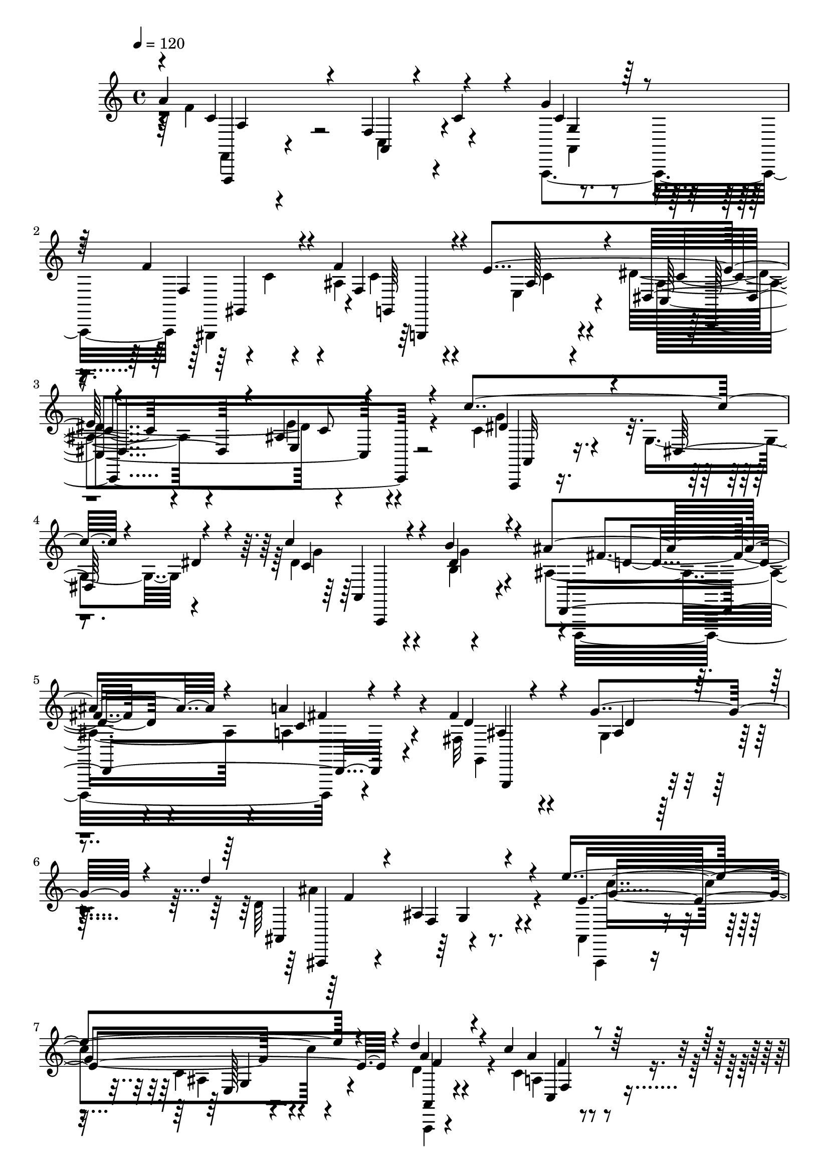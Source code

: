 % Lily was here -- automatically converted by C:\Program Files (x86)\LilyPond\usr\bin\midi2ly.py from C:\1\121.MID
\version "2.14.0"

\layout {
  \context {
    \Voice
    \remove "Note_heads_engraver"
    \consists "Completion_heads_engraver"
    \remove "Rest_engraver"
    \consists "Completion_rest_engraver"
  }
}

trackAchannelA = {


  \key c \major
    
  \time 4/4 
  

  \key c \major
  
  \tempo 4 = 120 
  
}

trackAchannelB = \relative c {
  \voiceOne
  a''4*1100/480 r4*306/480 g4*448/480 r4*132/480 f4*470/480 r4*140/480 f4*438/480 
  r4*172/480 e4*666/480 r4*578/480 ais,4*318/480 r4*288/480 c'4*778/480 
  r4*118/480 dis,4*182/480 r4*126/480 c'4*339/480 r4*251/480 b4*320/480 
  r4*243/480 ais4*419/480 r4*200/480 a4*296/480 r4*308/480 fis4*536/480 
  r4*134/480 g4*324/480 r4*260/480 d'4*970/480 r4*226/480 e4*934/480 
  r4*336/480 d4*498/480 r4*170/480 c4*232/480 r64*11 e,4*422/480 
  r4*126/480 f4*346/480 r4*114/480 g,,,64*11 r4*388/480 f''4*560/480 
  r4*28/480 e'4*624/480 b4*338/480 r4*266/480 a'64*47 r4*738/480 gis4*522/480 
  r4*58/480 f,4*1258/480 r4*48/480 c'''4*56/480 r4*110/480 c4*42/480 
  r4*70/480 a,,4*602/480 r4*14/480 c4*333/480 r4*13/480 d''4*68/480 
  r4*26/480 c4*138/480 r4*34/480 c,,4*2154/480 r4*46/480 d''4*66/480 
  r4*18/480 c4*122/480 r4*86/480 dis,,32*15 r4*78/480 c''4*40/480 
  r4*70/480 c4*98/480 r4*40/480 c4*44/480 r4*78/480 c4*84/480 r4*58/480 d32. 
  r4*16/480 c4*58/480 r4*8/480 d32 r4*34/480 c4*54/480 r4*27/480 d4*51/480 
  r4*16/480 c4*50/480 r4*88/480 c4*50/480 r4*36/480 d4*54/480 r4*16/480 b,4*388/480 
  r64 c,4*1152/480 r4*64/480 d''4*78/480 r4*34/480 ais,,4*1256/480 
  r4*46/480 dis''4*80/480 r4*320/480 ais,,,4*416/480 r4*38/480 g''4*98/480 
  r4*16/480 ais4*80/480 r4*70/480 ais,16 r4*40/480 ais'4*158/480 
  r4*100/480 d,4*44/480 r4*96/480 e'4*892/480 r4*136/480 e,4*52/480 
  r4*64/480 d'4*404/480 r4*16/480 a4*194/480 r4*20/480 c4*392/480 
  r4*28/480 a4*62/480 r4*168/480 e4*418/480 r4*118/480 f4*384/480 
  r4*2/480 c4*68/480 r4*122/480 ais'4*1138/480 r4*322/480 a4*226/480 
  r4*14/480 ais,4*78/480 r4*104/480 c4*116/480 r4*108/480 e4*74/480 
  r4*112/480 c'4*58/480 r4*478/480 a4*182/480 r4*372/480 f4*306/480 
  r4*3/480 g4*61/480 r4*104/480 f4*98/480 r4*68/480 ais4*164/480 
  r4*10/480 f,4*2758/480 r4*624/480 d,4*648/480 r4*72/480 f'4*68/480 
  r4*276/480 e'4*282/480 r4*8/480 f,4*152/480 r4*34/480 g,4*274/480 
  r4*64/480 ais'4*74/480 r16. a'4*246/480 r4*24/480 d,4*96/480 
  r4*42/480 a,32*9 r4*130/480 e''4*54/480 r4*248/480 g4*154/480 
  r4*190/480 f4*334/480 r4*314/480 d4*292/480 r4*74/480 ais,4*202/480 
  r4*48/480 d''64*19 r4*4/480 e,4*72/480 r4*158/480 f'4*144/480 
  r4*112/480 e4*380/480 r4*118/480 d4*626/480 r4*216/480 a4*138/480 
  r4*230/480 a4*108/480 r16. e'4*198/480 r4*202/480 cis4*1038/480 
  r4*92/480 fis,,4*704/480 r4*186/480 a'4*346/480 r4*164/480 dis,4*196/480 
  r4*52/480 ais'4*474/480 r4*6/480 f,4*546/480 r4*72/480 d''4*308/480 
  r4*124/480 ais,4*1048/480 r4*2/480 gis4*1816/480 r4*440/480 gis'4*534/480 
  r4*114/480 a4*472/480 r4*296/480 c4*594/480 r4*656/480 cis,4*1570/480 
  r4*884/480 d'4*696/480 d,,32. r4*290/480 e''4*226/480 r4*204/480 f4*218/480 
  r4*166/480 g16*5 r4*260/480 a4*138/480 r4*230/480 ais4*218/480 
  r4*256/480 a4*958/480 r4*3/480 a,,4*89/480 r4*278/480 g''4*260/480 
  r4*216/480 f4*214/480 r4*224/480 e4*134/480 r4*290/480 d4*354/480 
  r4*82/480 a,4*98/480 r4*596/480 d''4*736/480 r4*162/480 e4*230/480 
  r4*116/480 f4*170/480 r4*166/480 e4*462/480 r4*218/480 d4*482/480 
  r4*316/480 cis,4*896/480 r4*46/480 g,4*100/480 r4*306/480 e'''4*68/480 
  a,,,4*92/480 r4*80/480 d''4*252/480 r4*6/480 cis,,4*116/480 r4*276/480 cis4*128/480 
  r4*236/480 cis4*108/480 r4*264/480 cis4*128/480 r4*394/480 c'4*656/480 
  r4*230/480 ais8 r4*130/480 a4*114/480 r64*9 c4*386/480 r4*36/480 dis,,4*116/480 
  r4*188/480 ais''4*316/480 d,,4*46/480 r4*258/480 dis''4*500/480 
  r4*108/480 d4*160/480 r4*134/480 dis,4*72/480 r4*184/480 ais,4*159/480 
  r4*219/480 cis'4*182/480 r4*156/480 ais4*176/480 r4*152/480 d4*46/480 
  r4*264/480 d''4*416/480 b,,4*66/480 r4*254/480 e''4*292/480 r4*82/480 f4*272/480 
  r4*172/480 f4*292/480 r4*422/480 gis,4*572/480 r4*178/480 a,,,4*168/480 
  r4*374/480 a'4*1196/480 r4*532/480 cis'4*222/480 r4*1168/480 a,,4*238/480 
  r4*1106/480 a''4*456/480 r4*32/480 a'4*857/480 r4*43/480 c,4*134/480 
  r4*24/480 a4*336/480 r4*84/480 c,4*116/480 r4*6/480 gis'4*488/480 
  r4*10/480 f4*86/480 r4*18/480 ais64*13 r4*128/480 c,4*108/480 
  r4*44/480 c'4*262/480 r4*74/480 ais,4*124/480 r4*24/480 g'4*252/480 
  r4*8/480 c,,4*121/480 r4*79/480 ais'4*76/480 r4*54/480 c'4*124/480 
  r4*28/480 ais,4*82/480 r4*18/480 g4*50/480 r4*36/480 c,4*54/480 
  r4*54/480 dis''4*606/480 r4*64/480 g,4*164/480 r4*66/480 dis'4*98/480 
  r4*34/480 a,4*66/480 r4*36/480 dis'4*592/480 r4*88/480 dis,4*138/480 
  r4*96/480 a4*50/480 r4*10/480 ais'4*488/480 r4*58/480 c,4*106/480 
  r4*12/480 c'4*234/480 r4*3/480 fis,,4*99/480 r4*22/480 d4*52/480 
  fis'4*418/480 r4*10/480 g4*66/480 r4*12/480 d4*68/480 r4*16/480 g'4*130/480 
  r4*34/480 d,4*62/480 r4*3/480 ais128*9 r4*34/480 f''4*700/480 
  r4*78/480 f,4*140/480 r4*72/480 ais,4*76/480 r4*14/480 g''4*866/480 
  r4*96/480 c,,4*142/480 r4*12/480 f'4*398/480 r4*54/480 c,4*162/480 
  r4*6/480 c'4*102/480 r4*34/480 a'4*100/480 r4*3/480 f,4*77/480 
  r4*32/480 c4*112/480 r4*58/480 e4*372/480 r64 a,4*76/480 r4*20/480 c4*67/480 
  r4*19/480 a'4*280/480 r4*54/480 a,4*76/480 c4*80/480 r4*54/480 f'4*768/480 
  r4*38/480 d,4*80/480 r64 d'4*312/480 r4*118/480 e,4*162/480 r4*80/480 g,4*70/480 
  r4*36/480 f''4*218/480 r4*54/480 b,,4*124/480 r4*54/480 c'4*449/480 
  r4*41/480 c,4*58/480 r4*68/480 e4*88/480 r4*65/480 a4*297/480 
  r4*112/480 ais,4*460/480 r4*148/480 c4*266/480 r4*40/480 e'4*344/480 
  r4*16/480 e,4*191/480 r4*7/480 c4*106/480 ais4*74/480 r4*96/480 c'4*514/480 
  r4*44/480 a,4*128/480 r4*26/480 c4*110/480 r4*52/480 f4*78/480 
  r4*54/480 a4*132/480 r4*62/480 f4*76/480 r4*34/480 c'4*148/480 
  r4*48/480 a,4*98/480 r4*44/480 c'4*404/480 r4*40/480 c,4*86/480 
  r4*10/480 f4*76/480 r4*56/480 c'4*272/480 r4*20/480 c,4*125/480 
  r4*41/480 ais'4*431/480 r4*115/480 c,4*92/480 r4*42/480 c'4*188/480 
  r4*98/480 ais,4*112/480 r4*10/480 g'4*412/480 r4*10/480 g,4*78/480 
  g'4*164/480 c,4*140/480 r4*84/480 g4*48/480 r4*50/480 c,4*62/480 
  r4*12/480 dis''4*562/480 r4*106/480 g,4*316/480 r4*118/480 a,4*168/480 
  r4*50/480 g''4*610/480 r4*100/480 dis,4*94/480 r4*4/480 c4*96/480 
  ais'4*528/480 r4*34/480 c,4*138/480 r4*18/480 a''4*132/480 r32. fis,,4*126/480 
  r4*6/480 fis'4*466/480 r4*40/480 ais4*122/480 r4*31/480 g'4*81/480 
  r4*74/480 d,4*72/480 r4*56/480 d'4*890/480 r4*108/480 d,4*62/480 
  r4*12/480 e'4*618/480 r4*2/480 e,4*68/480 r4*52/480 ais4*74/480 
  r4*58/480 e4*142/480 r4*10/480 d'4*624/480 r4*72/480 f,4*122/480 
  r4*32/480 a4*76/480 r4*86/480 f4*80/480 r4*40/480 c4*86/480 r4*10/480 a4*64/480 
  r4*40/480 a'4*402/480 r4*106/480 c,4*74/480 r4*52/480 a'4*264/480 
  r4*32/480 a,4*80/480 r4*22/480 ais'4*626/480 r4*74/480 ais,4*164/480 
  r4*158/480 g'4*104/480 r4*84/480 d4*118/480 r4*44/480 ais4*66/480 
  r4*138/480 g4*100/480 r4*76/480 e''4*916/480 r4*194/480 e,4*110/480 
  r4*84/480 e'4*128/480 r4*160/480 ais,,32 r4*266/480 f''4*238/480 
  r4*20/480 g,32 r4*106/480 f4*66/480 r4*70/480 ais4*164/480 a,4*132/480 
  r4*16/480 d'4*38/480 r4*82/480 c4*104/480 r4*76/480 g'4*86/480 
  r4*44/480 a,,4*2194/480 r4*862/480 g'4*998/480 r4*436/480 a4*1204/480 
  r4*388/480 g4*393/480 r4*339/480 e4*688/480 r4*596/480 e4*342/480 
  r4*322/480 g4*1400/480 r4*562/480 c,,,,4*56/480 r4*652/480 e''''4*1130/480 
  r4*466/480 e32*7 r4*238/480 e4*388/480 r4*264/480 f,4*991/480 
  r4*175/480 c'64*21 r4*556/480 a4*388/480 r4*212/480 a4*444/480 
  r4*222/480 g4*308/480 r4*332/480 e4*382/480 r4*262/480 d4*592/480 
  r4*48/480 d,,,4*86/480 r4*64/480 d'4*80/480 r4*52/480 d,4*68/480 
  r4*48/480 d'4*74/480 r4*12/480 d,4*68/480 r4*20/480 d'4*88/480 
  r4*6/480 d,4*58/480 r4*14/480 d'4*100/480 r4*10/480 d,4*50/480 
  r4*16/480 d'4*96/480 r4*14/480 d,4*52/480 r4*12/480 d'32. r4*86/480 d4*97/480 
  r4*89/480 d4*104/480 r4*88/480 d4*92/480 r4*14/480 d,4*220/480 
  r4*64/480 e''4*2266/480 r4*16/480 c,,4*140/480 r4*702/480 g'''''4*1018/480 
  r4*356/480 a4*898/480 r4*352/480 g4*386/480 r4*288/480 e4*324/480 
  r4*252/480 d,4*368/480 r4*186/480 e'4*372/480 r4*290/480 g4*1144/480 
  r4*134/480 a4*852/480 r4*440/480 e'4*1180/480 r4*280/480 e4*369/480 
  r4*239/480 e4*284/480 r4*366/480 d4*844/480 r4*266/480 c4*448/480 
  r4*124/480 d4*242/480 r8. a4*443/480 r4*203/480 a4*370/480 r4*274/480 g4*306/480 
  r4*418/480 e4*386/480 r64*13 d4*2712/480 r4*1296/480 c,,4*2746/480 
  r4*452/480 a''32*9 r4*198/480 a,4*88/480 r4*104/480 c4*124/480 
  r4*8/480 f4*98/480 r4*72/480 a4*94/480 r4*106/480 f32. r4*80/480 c'4*140/480 
  r4*38/480 a,4*66/480 r4*48/480 c'4*194/480 r4*118/480 c,4*94/480 
  r4*3/480 f4*85/480 r4*20/480 c'4*224/480 r32 c,4*110/480 r4*14/480 f4*78/480 
  r4*50/480 c'4*324/480 r4*38/480 ais,4*168/480 r4*38/480 g'4*224/480 
  r4*8/480 e'4*548/480 r4*160/480 c,,4*146/480 r4*50/480 g''4*114/480 
  r4*4/480 c4*146/480 r32 ais,4*74/480 r4*36/480 g4*66/480 r64 c,4*56/480 
  r4*6/480 dis''4*610/480 r4*124/480 g,4*208/480 r4*86/480 dis'4*119/480 
  r4*38/480 a,4*126/480 r4*95/480 g''4*666/480 r4*14/480 b,4*88/480 
  r4*22/480 dis,4*72/480 r4*34/480 c4*104/480 r4*50/480 ais'4*576/480 
  r4*56/480 c,4*110/480 r4*36/480 fis'4*230/480 r4*46/480 fis,,4*72/480 
  r4*42/480 d4*58/480 r4*14/480 ais''4*358/480 r4*40/480 ais,4*134/480 
  r4*10/480 d4*78/480 r4*28/480 g'4*106/480 r4*52/480 d,4*58/480 
  r4*76/480 d'4*904/480 r4*24/480 f,4*118/480 r4*14/480 d4*70/480 
  r4*46/480 e'32*17 r4*82/480 c,4*154/480 r4*98/480 a''4*431/480 
  r4*127/480 f,4*148/480 r4*10/480 a'4*128/480 r4*42/480 f,4*64/480 
  r4*28/480 c4*116/480 r4*3/480 a4*67/480 r4*10/480 e'4*424/480 
  a,4*76/480 r4*32/480 c4*70/480 r4*42/480 a'4*280/480 r4*62/480 a,4*70/480 
  r4*20/480 c4*68/480 r4*46/480 f'4*822/480 r4*8/480 d,4*74/480 
  r4*40/480 b4*188/480 r4*26/480 g'4*386/480 r4*34/480 b,4*74/480 
  r4*28/480 g32 r4*56/480 b'4*186/480 r4*102/480 b,4*74/480 r4*40/480 g4*62/480 
  r4*104/480 e''4*1022/480 r4*96/480 c,4*336/480 r4*18/480 ais'4*242/480 
  r4*172/480 c,4*190/480 r4*280/480 gis'4*572/480 r4*254/480 a4*698/480 
  r4*258/480 c,4*594/480 r4*318/480 f64*11 r4*228/480 ais,4*358/480 
  r4*202/480 e'4*340/480 r4*258/480 dis,4*436/480 r4*228/480 e4*260/480 
  r4*526/480 c''4*876/480 r4*144/480 dis,4*156/480 r4*200/480 c'4*406/480 
  r4*266/480 b4*342/480 r4*294/480 ais4*378/480 r4*206/480 a4*306/480 
  r4*292/480 fis,4*464/480 r4*234/480 g'64*13 r8 d'4*904/480 r4*284/480 e4*822/480 
  r4 d4*352/480 r4*256/480 c16. r4*402/480 e, r4*202/480 f4*324/480 
  r4*444/480 ais4*918/480 r64*7 d,4*182/480 r4*264/480 a'4*922/480 
  r4*474/480 a4*276/480 r4*370/480 f4*1362/480 c4*112/480 r4*504/480 f4*110/480 
  r4*588/480 f'4*908/480 r4*408/480 g4*888/480 r4*504/480 a,4*452/480 
  r8 d4*354/480 r4*246/480 f4*260/480 r4*306/480 a4*358/480 r4*224/480 c4*924/480 
  r4*332/480 d2 r4*316/480 c4*234/480 r4*354/480 e,4*286/480 r4*304/480 a4*294/480 
  r4*252/480 c4*286/480 r4*302/480 e32*17 r4*218/480 ais,4*1182/480 
  r4*82/480 e'4*956/480 r64*15 ais,,4*156/480 r4*628/480 c,,,4*108/480 
  r4*808/480 ais4*470/480 r4*24/480 ais,4*128/480 r4*72/480 ais4*112/480 
  r4*66/480 ais4*104/480 r4*58/480 ais4*106/480 r4*72/480 ais4*122/480 
  r4*58/480 ais4*124/480 r4*46/480 ais4*112/480 r4*74/480 ais4*136/480 
  r4*58/480 ais4*134/480 r4*68/480 ais4*132/480 r4*62/480 ais16 
  r4*66/480 ais4*122/480 r4*64/480 ais4*108/480 r4*72/480 ais4*130/480 
  r4*68/480 ais16 r4*102/480 ais4*124/480 r4*92/480 ais4*140/480 
  r4*108/480 ais64*5 r4*242/480 f''''''4*4526/480 
}

trackAchannelBvoiceB = \relative c {
  \voiceTwo
  r4*8/480 f'4*1106/480 r4*292/480 a,,,4*606/480 r4*12/480 c''4*352/480 
  r4*223/480 ais4*433/480 r4*192/480 e4*312/480 r4*254/480 dis'4*726/480 
  r4*552/480 c4*448/480 r4*123/480 g4*313/480 r4*316/480 dis'4*384/480 
  r4*222/480 b4*276/480 r4*274/480 ais4*418/480 r4*212/480 a4*344/480 
  r4*264/480 fis32*7 r4*234/480 g4*238/480 r4*348/480 d'64*33 r4*216/480 ais,4*318/480 
  r4*344/480 c'4*166/480 r4*436/480 d4*554/480 r4*116/480 c4*286/480 
  r4*272/480 e,4*380/480 r4*166/480 f4*258/480 r4*322/480 a'4*1084/480 
  r4*112/480 e,4*544/480 r4*14/480 f'4*758/480 r4*536/480 ais,64*35 
  r4*460/480 ais4*376/480 r64*11 c4*904/480 r4*114/480 c''4*94/480 
  r4*82/480 c,,4*132/480 r4*126/480 d''4*52/480 r4*38/480 g,,4*422/480 
  r4*36/480 d''4*58/480 r4*46/480 c4*64/480 r4*76/480 c4*58/480 
  r4*54/480 c4*70/480 r4*116/480 d4*62/480 r4*6/480 ais,,4*2206/480 
  r4*4/480 c''4*54/480 r4*162/480 a,,4*198/480 r4*218/480 c'4*980/480 
  r4*348/480 c4*602/480 r4*32/480 d'4*118/480 r4*114/480 b4*64/480 
  r4*42/480 c4*98/480 r4*54/480 fis,,4*1182/480 r32. dis''4*56/480 
  r4*48/480 d4*66/480 r4*16/480 dis4*64/480 r4*16/480 d4*66/480 
  dis4*72/480 r4*12/480 d4*70/480 r4*84/480 d4*56/480 r4*20/480 dis32 
  r4*12/480 d4*54/480 r4*36/480 dis4*62/480 r4*8/480 g,,4*244/480 
  r4*70/480 d''4*66/480 r4*384/480 ais,,,,64*13 r4*352/480 f''4*128/480 
  r4*134/480 g'4*182/480 r4*104/480 ais,,,4*170/480 r4*134/480 g'''4*148/480 
  r4*124/480 c,4*104/480 r4*52/480 ais'4*156/480 r4*246/480 a,,4*258/480 
  r4*28/480 f''4*142/480 r4*228/480 a,4*164/480 r4*110/480 f'4*78/480 
  r4*280/480 a,,4*878/480 r4*266/480 g4*200/480 r4*140/480 d''4*96/480 
  r4*66/480 g4*72/480 r4*98/480 d'4*56/480 r4*298/480 d,4*346/480 
  r4*68/480 c,,4*174/480 r4*1752/480 f4*306/480 r4*456/480 a''4*108/480 
  r4*42/480 d4*52/480 r4*122/480 c4*68/480 r4*104/480 g'32 r4*152/480 f4*58/480 
  r4*10/480 c,4*1940/480 r4*1000/480 d4. r4*64/480 e,4*196/480 
  r4*52/480 f'4*164/480 r4*110/480 g4*316/480 r4*216/480 a,32. 
  r4*128/480 ais4*114/480 r4*178/480 a'4*578/480 r4*312/480 a,4*196/480 
  r4*124/480 a4*406/480 r4*258/480 d,4*246/480 r4*378/480 d'64*11 
  r4*174/480 e'4*146/480 r4*132/480 f,4*188/480 r4*76/480 e4*414/480 
  r4*102/480 d64*19 r4*242/480 e4*84/480 r4*302/480 e4*54/480 r4*230/480 e4*108/480 
  r4*40/480 d'4*76/480 r4*188/480 cis,4*626/480 r4*254/480 e4*236/480 
  r4*78/480 c'4*636/480 r4*172/480 dis,4*86/480 r4*96/480 g,4*864/480 
  r4*264/480 dis''4*612/480 r4*164/480 c4*362/480 r4*192/480 cis4*376/480 
  r4*156/480 ais4*128/480 r4*170/480 d4*474/480 r4*128/480 e4*192/480 
  r4*172/480 f4*198/480 r4*206/480 f4*314/480 r4*463/480 d,4*319/480 
  r4*294/480 cis4*494/480 r4*292/480 d4*260/480 r4*234/480 ais'4*800/480 
  r4*1202/480 a,,4*194/480 r4*1022/480 d'4*404/480 r4*230/480 a4*116/480 
  r4*306/480 e'4*184/480 r4*256/480 a,4*76/480 r4*292/480 g'4*558/480 
  r4*324/480 d4*76/480 r4*278/480 g,32. r4*382/480 a'4*1018/480 
  r4*342/480 g4*194/480 r4*278/480 f4*196/480 r8 d,4*93/480 r4*298/480 a'4*99/480 
  r8. f4*74/480 r4*610/480 ais4*222/480 r4*238/480 ais4*124/480 
  r4*308/480 e''4*158/480 r4*188/480 f4*147/480 r4*189/480 e4*532/480 
  r4*144/480 d4*560/480 r4*232/480 cis'4*1282/480 r4*72/480 e,4*92/480 
  r4*152/480 d4*66/480 r4*186/480 e,4*98/480 r4*310/480 e4*94/480 
  r4*282/480 g,4*86/480 r64*9 e'4*66/480 r4*446/480 fis,4*158/480 
  r4*362/480 dis'4*94/480 r4*274/480 ais'4*148/480 r4*224/480 a4*70/480 
  r4*318/480 c4*406/480 r4*18/480 g,4*68/480 r4*222/480 ais'4*196/480 
  r4*121/480 ais,4*51/480 r4*253/480 dis'4*475/480 r4*140/480 d4*158/480 
  r4*128/480 c'4*130/480 r4*126/480 ais,,4*152/480 r4*226/480 f4*84/480 
  r128*17 d'128*11 r4*168/480 ais4*70/480 r4*242/480 d'4*332/480 
  r4*38/480 e,4*136/480 r4*230/480 e'4*254/480 r4*118/480 f4*264/480 
  r16. f4*264/480 r4*454/480 gis,4*406/480 r4*332/480 a'4*580/480 
  r4*424/480 c4*678/480 r4*594/480 a4*216/480 r4*1172/480 a,,,,4*304/480 
  r4*1149/480 c'''4*439/480 r4*160/480 a,4*76/480 r4*52/480 c4*78/480 
  r4*84/480 f4*64/480 r4*62/480 a4*86/480 r4*46/480 f4*82/480 r4*104/480 c32. 
  r4*68/480 c'4*306/480 r4*156/480 f,4*74/480 r4*34/480 c'4*272/480 
  r64 c,4*114/480 r4*46/480 g'4*414/480 r4*10/480 ais,64*7 r4*10/480 ais'4*354/480 
  r4*164/480 g,4*56/480 r4*62/480 ais'4*208/480 r4*98/480 g,4*72/480 
  r4*13/480 g'4*131/480 r4*42/480 c,4*70/480 r4*260/480 c'16*5 
  r4*2/480 dis,4*82/480 r16. dis4*132/480 r4*14/480 c4*84/480 r4*50/480 c'4*400/480 
  r4*100/480 dis,4*72/480 r4*58/480 b''4*216/480 r4*26/480 c,,4*102/480 
  r4*160/480 d'4*310/480 r4*222/480 a4*114/480 r4*62/480 c,4*70/480 
  r4*260/480 ais'4*304/480 r4*8/480 ais,4*133/480 r4*37/480 d'4*128/480 
  r4*244/480 d4*878/480 r4*96/480 d,4*126/480 r4*124/480 c''4*846/480 
  r4*124/480 d,4*568/480 r4*82/480 f,4*74/480 r4*34/480 f'4*114/480 
  r4*262/480 a,,4*52/480 r4*96/480 a'4*348/480 r4*102/480 f4*328/480 
  r4*184/480 b4*944/480 r4*88/480 b,4*94/480 r4*28/480 g4*72/480 
  r4*48/480 b'4*316/480 r4*242/480 b4*98/480 r4*3/480 d,4*89/480 
  r4*146/480 g,4*50/480 r4*102/480 e''4*802/480 r4*66/480 e,8 r4*94/480 ais4*486/480 
  r4*156/480 ais,4*532/480 r4*344/480 a'4*586/480 r4*898/480 c,4*170/480 
  r4*28/480 a'4 r4*194/480 gis32*7 r4*58/480 f4*71/480 r4*79/480 c'4*346/480 
  r4*118/480 g4*164/480 e'4*594/480 r4*116/480 c,,4*132/480 r4*28/480 ais'4*102/480 
  r4*16/480 ais'4*102/480 r4*86/480 ais,4*84/480 r4*110/480 c'4*946/480 
  r4*80/480 dis64*5 r32 c4*462/480 r4*18/480 c,4*138/480 r4*108/480 b''4*148/480 
  r4*176/480 a,,4*48/480 r4*40/480 d'4*336/480 r4*26/480 fis,,4*148/480 
  r4*28/480 c''4*128/480 r32. c,4*114/480 r4*104/480 d,4*46/480 
  r64 ais''8. r4*10/480 ais,4*138/480 r4*28/480 d'4*106/480 r4*182/480 ais,4*108/480 
  r4*28/480 f''4*704/480 r4*96/480 f,4*134/480 r4*42/480 ais,4*84/480 
  r4*70/480 c''4*798/480 r4*54/480 c,,4*126/480 r4*2/480 f'4*484/480 
  r4*160/480 c4*92/480 r4*46/480 a'4*112/480 r4*281/480 e,4*475/480 
  r4*166/480 f4*276/480 r4*202/480 c4*70/480 r4*50/480 d'4*524/480 
  r4*182/480 d,4*124/480 r4*400/480 d'4*383/480 c,,4*263/480 r4*44/480 ais'4*96/480 
  r4*114/480 c4*146/480 r4*48/480 e4*70/480 r4*112/480 a4*116/480 
  r4*172/480 c4*98/480 r4*26/480 c,16 r4*518/480 a'4*250/480 r4*438/480 f,4*2854/480 
  r4*798/480 e'4*954/480 r4*482/480 a,4*286/480 r4*532/480 c,,,4*296/480 
  r4*496/480 g'''8. r4*352/480 g4*292/480 r4*350/480 f4*370/480 
  r4*267/480 e4*305/480 r4*362/480 g4*236/480 r4*423/480 c,,,4*49/480 
  r4*558/480 a''''4*742/480 r4*657/480 g4*1099/480 r4*502/480 g4*396/480 
  r4*256/480 b4*324/480 r4*328/480 a4*884/480 r4*286/480 c,4*424/480 
  r4*153/480 d'4*295/480 r4*314/480 a,4*424/480 r4*178/480 c4*448/480 
  r4*222/480 d4*252/480 r4*384/480 g,4*324/480 r4*324/480 a4*550/480 
  r4*1250/480 d,,,4*92/480 r4*94/480 d4*92/480 r4*96/480 d4*106/480 
  r4*220/480 d'4*74/480 r32. g'4*2322/480 r64*27 g'4*1040/480 r64*11 c4*896/480 
  r4*352/480 b4*412/480 r4*262/480 g4*332/480 r4*238/480 d'4*446/480 
  r4*114/480 g,4*284/480 r4*374/480 g4*1084/480 r128*13 a4*751/480 
  r4*542/480 b'4*1144/480 r128*21 g4*334/480 r4*276/480 e128*15 
  r4*423/480 d4*781/480 r64*11 g,4*370/480 r4*201/480 a4*259/480 
  r4*346/480 a4 r4*162/480 a64*15 r4*202/480 d4*246/480 r4*478/480 g,4*362/480 
  r4*424/480 a64*29 r4*336/480 b4*804/480 r4*576/480 c4*3950/480 
  r4*794/480 c4*522/480 r2 c,4*110/480 r4*80/480 a'4*288/480 r4*218/480 gis4*406/480 
  r4*64/480 g4*514/480 r4*152/480 c,4*94/480 r4*32/480 ais'4*266/480 
  r4*20/480 c,4*97/480 r4*19/480 ais4*108/480 r4*3/480 g'4*412/480 
  r4*61/480 g,4*94/480 r64 ais'16. r4*312/480 c4*1012/480 r4*84/480 c,4*102/480 
  r4*108/480 c'4*474/480 r4*79/480 c,4*83/480 r4*24/480 dis4*62/480 
  r4*92/480 g4*88/480 r4*388/480 d'4*358/480 r4*48/480 fis,,4*152/480 
  r4*56/480 c''4*124/480 r4*2/480 a'4*116/480 r4*232/480 fis,4*486/480 
  r4*10/480 g4*62/480 r4*86/480 d'4*136/480 r4*146/480 ais,4*130/480 
  r4*44/480 f''4*654/480 r4*38/480 ais,4*118/480 r4*222/480 ais,4*74/480 
  r4*38/480 g''4*924/480 r4*214/480 d4*602/480 r4*124/480 c4*72/480 
  r4*12/480 f4*96/480 r4*12/480 c'4*68/480 r4*406/480 a,4*344/480 
  r4*178/480 f4*306/480 r4*214/480 b4*952/480 r4*98/480 d4*370/480 
  r4*100/480 e,4*152/480 r4*118/480 g4*250/480 r4*294/480 c4*1218/480 
  r4*176/480 ais,4*418/480 r4*6/480 e'4*236/480 r4*118/480 ais,4*72/480 
  r8 ais4 r4*348/480 c4*492/480 r4*152/480 a,4*234/480 r4*404/480 g''4*338/480 
  r8 gis,4*456/480 r4*94/480 f'4*406/480 r4*162/480 ais4*366/480 
  r4*246/480 dis4*458/480 r4*184/480 ais4*316/480 r4*490/480 c4*642/480 
  r4*82/480 g4*172/480 r128*31 dis'4*247/480 r4*423/480 b4*393/480 
  r4*243/480 ais4*401/480 r4*182/480 a4*396/480 r4*208/480 fis'4*584/480 
  r4*110/480 g,32*5 r4*334/480 ais'4*872/480 r4*314/480 e4*964/480 
  r4*344/480 d4*428/480 r4*174/480 c4*244/480 r4*340/480 c4*298/480 
  r4*312/480 f,4*232/480 r4*532/480 ais4*790/480 r4*786/480 c,,,4*250/480 
  r4*614/480 ais'''4*284/480 r4*883/480 c4*319/480 r4*400/480 a4*152/480 
  r4*496/480 f4*116/480 r4*500/480 a4*132/480 r4*562/480 a'2 r4*354/480 ais4*966/480 
  r4*426/480 f'4*816/480 r4*482/480 a,4*170/480 r4*392/480 a4*376/480 
  r4*204/480 c4*962/480 r4*296/480 f32*15 r4*379/480 e4*263/480 
  r4*326/480 e,4*168/480 r4*426/480 c'4*190/480 r4*351/480 c4*199/480 
  r64*13 e4*1034/480 r4*200/480 e'4*962/480 r32*5 a,4*976/480 r4*430/480 ais4*1122/480 
  r4*580/480 f'4*1726/480 r4*110/480 ais,,,,,4*114/480 r4*16/480 f'''''4*670/480 
  r64*5 ais,,,,,4*112/480 r4*82/480 ais4*118/480 r4*100/480 ais4*113/480 
  r4*115/480 ais4*106/480 r4*104/480 ais16 r4*160/480 ais4*70/480 
  r4*182/480 f64*11 r4*128/480 f4*124/480 r4*6/480 f'4*106/480 
  r4*22/480 f,4*54/480 r4*38/480 f'4*70/480 r4*34/480 f,4*70/480 
  r4*68/480 f4*62/480 r4*42/480 f'4*56/480 f,4*64/480 r4*16/480 f'4*78/480 
  r4*14/480 f,4*68/480 r4*18/480 f'4*58/480 r4*8/480 f,32 r4*18/480 f'4*62/480 
  r4*16/480 f,4*70/480 r4*32/480 f'4*66/480 r4*80/480 f4*56/480 
  r4*20/480 f,4*70/480 r4*28/480 f'4*66/480 r32. f4*56/480 r4*16/480 f,4*64/480 
  r4*20/480 f'4*70/480 r4*4/480 f,4*64/480 r4*36/480 f'4*64/480 
  r4*20/480 f,4*70/480 r4*18/480 f'4*68/480 r4*3/480 f,4*71/480 
  r4*16/480 f'4*70/480 f,4*72/480 r64 f'4*68/480 r4*8/480 f,4*64/480 
  r4*18/480 f'4*74/480 r4*86/480 
  | % 127
  f4*74/480 r4*16/480 f,4*64/480 r4*18/480 f'4*70/480 r4*22/480 f,4*56/480 
  r4*22/480 f'4*68/480 r4*20/480 f,4*64/480 r4*34/480 f'4*58/480 
  r4*34/480 f,4*64/480 r4*16/480 f'4*64/480 r4*16/480 f,4*64/480 
  r4*8/480 f'4*74/480 r4*114/480 f,4*64/480 
}

trackAchannelBvoiceC = \relative c {
  \voiceThree
  r4*24/480 c'4*686/480 r4*102/480 f,4*140/480 r4*132/480 c'4*204/480 
  r4*124/480 c4*376/480 r64*7 f,4*440/480 r4*176/480 f4*444/480 
  r4*168/480 ais128*23 r4*229/480 dis,4*542/480 r4*114/480 e4*224/480 
  r4*406/480 dis'4*506/480 r4*76/480 dis,64*11 r4*278/480 c'4*422/480 
  r4*176/480 dis4*288/480 r4*284/480 d,,4*906/480 r4*318/480 d''4*328/480 
  r4*324/480 ais4*246/480 r4*336/480 ais,4*288/480 r4*276/480 ais'4*228/480 
  r4*412/480 e'4*1030/480 r4*242/480 a4*438/480 r4*230/480 a4*192/480 
  r4*368/480 c,64*11 r4*213/480 a4*301/480 r4*303/480 b4*1433/480 
  r4*324/480 d,4*338/480 r4*302/480 c'4*676/480 r4*606/480 g'4*917/480 
  r4*43/480 e4*196/480 r4*652/480 a4*1062/480 r4*188/480 c,4*376/480 
  r4*78/480 c''4*54/480 r4*26/480 gis,,4*508/480 r4*18/480 g4*2262/480 
  r4*910/480 dis''4*160/480 r4*152/480 a'4*116/480 r4*254/480 dis,,4*1150/480 
  r4*274/480 d4*1096/480 r4*258/480 d4*1104/480 r4*544/480 d'32*19 
  r4*132/480 ais,,4*192/480 r8 ais''4*78/480 r4*63/480 ais,4*109/480 
  r4*184/480 g'4*182/480 r4*83/480 a,,,4*203/480 r4*470/480 c'4*194/480 
  r4*418/480 a,4*946/480 r4*202/480 g64*5 r4*1292/480 c'4*220/480 
  r4*1702/480 a'4*376/480 r32*7 c4*169/480 r4*521/480 f4*1970/480 
  r4*1072/480 d,4*686/480 r4*320/480 a'4*64/480 r4*236/480 g4*412/480 
  r4*296/480 ais'4*230/480 r4*94/480 a,4*628/480 r4*222/480 cis4*110/480 
  r4*214/480 f,4*274/480 r64 e8 r4*130/480 f4*110/480 r4*744/480 ais'4*182/480 
  r4*358/480 ais4*74/480 r4*422/480 ais4*108/480 r4*392/480 ais4*92/480 
  r4*162/480 a,4*2042/480 r4*276/480 a'4*98/480 r4*264/480 c,4*538/480 
  r4*216/480 a4*162/480 r4*66/480 c'4*596/480 r4*166/480 g4*136/480 
  r4*260/480 dis4*466/480 r4*12/480 d8 a'4*160/480 r4*70/480 dis4*462/480 
  r4*98/480 d4*336/480 r4*248/480 b32. r4*216/480 gis4*166/480 
  r16 b4*86/480 r4*284/480 f4*122/480 r4*295/480 gis4*321/480 r4*446/480 gis,4*532/480 
  r4*126/480 e'4*296/480 r4*444/480 c4*502/480 r4*6/480 d4*242/480 
  r4*472/480 a4*524/480 r4*748/480 a,,4*194/480 r4*1018/480 d'4*264/480 
  r32*7 f32. r4*296/480 a4*98/480 r4*318/480 f'4*132/480 r4*242/480 ais4*524/480 
  r4*353/480 a4*101/480 r4*258/480 ais4*140/480 r4*328/480 cis4*1039/480 
  r4*805/480 d,,,4*118/480 r4*306/480 a''4*86/480 r4*306/480 f4*78/480 
  r4*382/480 d4*94/480 r4*584/480 ais'''4*692/480 r64*7 d,,4*86/480 
  r4*264/480 f,4*152/480 r4*173/480 e'4*159/480 r4*188/480 e4*94/480 
  r4*235/480 ais'4*347/480 r4*12/480 d,,4*66/480 r4*378/480 a,4*124/480 
  r4*354/480 e''32. r8. e4*112/480 r4*332/480 e4*118/480 r4*374/480 a,4*84/480 
  r4*306/480 a4*104/480 r4*278/480 a4*82/480 r4*266/480 a4*102/480 
  r4*406/480 c'4*624/480 r4*278/480 fis,,4*96/480 r64*9 dis'4*58/480 
  r4*318/480 fis'4*446/480 r4*286/480 ais,,4*80/480 r4*236/480 g4*58/480 
  r4*244/480 a''32*9 r4*72/480 dis,,4*74/480 r4*204/480 c'4*74/480 
  r4*228/480 dis'4*502/480 r4*170/480 d4*322/480 r4*9/480 f,,,4*51/480 
  r4*260/480 f''4*306/480 r4*74/480 gis,,4*86/480 r4*274/480 b''4*214/480 
  r4*154/480 d4*239/480 r4*207/480 b4*298/480 r4*442/480 f,4*188/480 
  r4*524/480 cis'4*612/480 r4*424/480 d4*230/480 r4*314/480 ais'4*362/480 
  r4*356/480 a,,4*256/480 r4*2692/480 f,4*118/480 r4*1268/480 a'4*76/480 
  r4*146/480 a4*156/480 r4*228/480 f''8 r4*276/480 c4*304/480 r4*172/480 g4*384/480 
  r4*362/480 dis'64*17 r4*4/480 e4*88/480 r4*362/480 g32*11 r4 c4*334/480 
  r4*190/480 g,4*82/480 r4*416/480 fis'4*334/480 r4*230/480 d,4*116/480 
  r4*378/480 fis'4*382/480 ais,4*108/480 r4*40/480 g4*58/480 r4*246/480 g,4*46/480 
  r4*78/480 ais''4*724/480 r4*224/480 e4*876/480 r4*42/480 e,64*5 
  r4*68/480 ais,4*76/480 r4*48/480 a'32*7 r4*204/480 a,4*76/480 
  r4*14/480 c'4*88/480 r4*370/480 c,4*350/480 r4*166/480 c8 r4*384/480 a'4*556/480 
  r4*426/480 g,4*398/480 r4*238/480 g4*82/480 r4*498/480 a'4*1342/480 
  r4*106/480 e,4*196/480 r4*164/480 ais4*656/480 r4*402/480 f'4*1250/480 
  r4*422/480 g4*320/480 r4*268/480 f4*274/480 r4*64/480 g,4*486/480 
  r4*184/480 ais4*228/480 r4*20/480 c,4*112/480 r4*136/480 g4*62/480 
  r4*3/480 ais'4*355/480 r4*212/480 c4*82/480 r64*13 g'4*614/480 
  r64*5 dis,4*192/480 r4*220/480 dis'64*23 r4*448/480 fis4*335/480 
  r4*91/480 a,4*122/480 r4*2/480 d,4*160/480 r4*350/480 d'4*226/480 
  r4*102/480 g,4*70/480 r4*26/480 d4*96/480 r4*22/480 g4*146/480 
  r4*154/480 g,4*54/480 r4*52/480 ais''4. r4*274/480 g4*753/480 
  r4*277/480 ais,,4*68/480 r4*36/480 a'4*442/480 r4*182/480 f4*144/480 
  r4*442/480 c4*400/480 r4*218/480 c4*236/480 r4*364/480 g'4*704/480 
  r4*686/480 c,4*974/480 r4*526/480 a'4*58/480 r4*532/480 c,4*168/480 
  r4*502/480 c,4*168/480 r4*432/480 c64*73 r4*860/480 c4*966/480 
  r4*484/480 e4*1012/480 r4*584/480 b,4*2444/480 r4*214/480 c'4*950/480 
  r4*324/480 c4*680/480 r4*716/480 b'4*1094/480 r4*502/480 b4*416/480 
  r4*238/480 e,4*286/480 r4*364/480 d'4*1222/480 r4*532/480 a4*234/480 
  r4*374/480 c,4*404/480 r4*196/480 a4*418/480 r4*254/480 d,4*280/480 
  r4*370/480 e4*278/480 r4*353/480 d4*181/480 r4*2482/480 e'4*2502/480 
  r4*634/480 c'4*920/480 r4*444/480 a4*1070/480 r4*178/480 g4*472/480 
  r4*206/480 e4*394/480 r4*175/480 f4*281/480 r4*278/480 e4*312/480 
  r4*346/480 c'4*884/480 r4*396/480 c4*736/480 r4*556/480 g'4*1106/480 
  r4*351/480 b4*363/480 r4*247/480 g4*273/480 r128*25 a,4*895/480 
  r4*216/480 c4*402/480 r4*169/480 d4*333/480 r4*280/480 c4*426/480 
  r4*220/480 c64*11 r4*314/480 g4*356/480 r4*380/480 b4*338/480 
  r4*438/480 d,16*7 r4*374/480 g4*646/480 r4*740/480 c,,4*374/480 
  r16*11 ais'4*2426/480 r4*670/480 f,4*152/480 r4*168/480 a'''4*908/480 
  r4*472/480 g4*294/480 r4*256/480 f4*252/480 r4*136/480 ais,64*15 
  r4*386/480 e16 r4*354/480 ais4*366/480 r4*136/480 ais,4*74/480 
  r4*80/480 e''4*138/480 r4*378/480 g4*796/480 r4*422/480 dis4*778/480 
  r4*508/480 fis8. r4*144/480 a,4*102/480 r4*42/480 d,4*130/480 
  r4*22/480 c4*80/480 r4*322/480 d'4*168/480 r4*16/480 g,,4*398/480 
  r4*294/480 g4*52/480 r4*72/480 ais''4*732/480 r4*430/480 c4*862/480 
  r128*13 ais,,4*179/480 r4*122/480 d''4*260/480 r4*6/480 c,,4*192/480 
  r4*110/480 a'4*84/480 r4*502/480 c4*302/480 r4*260/480 c4*242/480 
  r4*362/480 a'4*526/480 r4*44/480 f,4*152/480 r4*268/480 g,4*92/480 
  r4*58/480 b'4*322/480 r4*278/480 f'32*7 r4*182/480 c,,4*206/480 
  r64*5 c'4*64/480 r4*96/480 e4*80/480 r4*128/480 a4*384/480 r4*282/480 g'4*252/480 
  r4*670/480 c,,,4*340/480 r128*31 a'4*801/480 r4*494/480 g4*376/480 
  r4*188/480 f4*354/480 r4*197/480 f'4*361/480 r64*7 e,4*374/480 
  r8 c4*910/480 r4*537/480 a4*309/480 r4*410/480 dis4*220/480 r4*415/480 c'4*535/480 
  r4*158/480 dis4*284/480 r4*346/480 d,,4*898/480 r4*306/480 g,4*968/480 
  r64*11 d'''4*896/480 r4*296/480 g4*462/480 r4*222/480 g,4*172/480 
  r4*444/480 a,64*11 r4*294/480 a'4*76/480 r4*488/480 e4*362/480 
  r4*244/480 a4*262/480 r4*528/480 g,4*320/480 r4*410/480 d'4*284/480 
  r4*550/480 c'4*890/480 r4*1134/480 a32*5 r4*442/480 c,4*234/480 
  r4*402/480 a'4*91/480 r4*523/480 c4*110/480 r4*576/480 f4*1012/480 
  r4*297/480 g4*1025/480 r4*372/480 d'4*422/480 r4*265/480 a4*319/480 
  r4*288/480 f4*264/480 r4*296/480 d'4*342/480 r4*239/480 a'4*859/480 
  r4*398/480 d,4*1102/480 r4*175/480 c4*299/480 r4*290/480 c,4*208/480 
  r4*389/480 a'4*209/480 r4*334/480 a'4*258/480 r4*329/480 a4*949/480 
  r4*284/480 g4*862/480 r4*398/480 e4*1054/480 r4*355/480 g4*985/480 
  r4*714/480 ais4*1730/480 r4*239/480 ais4*665/480 r4*1534/480 a4*4496/480 
}

trackAchannelBvoiceD = \relative c {
  \voiceFour
  r4*27/480 f,4*163/480 r4*634/480 c'4*194/480 r4*398/480 a4*332/480 
  r4*252/480 gis,4*608/480 r4*24/480 c''4*362/480 r4*254/480 c4*257/480 
  r4*305/480 ais4*430/480 r4*216/480 e'4*320/480 r4*310/480 g4*548/480 
  r4*646/480 g4*280/480 r4*320/480 g4*566/480 r4*2/480 d,,,16*7 
  r4*386/480 g'4*918/480 r4*314/480 ais''4*902/480 r4*302/480 ais,,,4*276/480 
  r4*400/480 ais''4*166/480 r4*434/480 a,,4*348/480 r4*316/480 a''4*141/480 
  r4*425/480 a,4*864/480 r4*292/480 g4*262/480 r4*318/480 g4*1342/480 
  r4*462/480 e''64*23 r4*640/480 c4*380/480 r4*470/480 c4*224/480 
  r4*886/480 c'4*186/480 r16 a'4*76/480 r4*58/480 c4*46/480 r4*606/480 c4*62/480 
  r4*84/480 c4*68/480 r4*62/480 c4*58/480 r4*228/480 f,,4*364/480 
  r4*308/480 f4*492/480 r4*112/480 c''4*40/480 r4*76/480 c4*96/480 
  r4*50/480 c4*41/480 r4*81/480 c4*62/480 r4*56/480 d4*52/480 r4*26/480 c4*46/480 
  r4*78/480 c4*64/480 r4*3/480 d4*57/480 r4*14/480 c4*76/480 r4*6/480 d4*52/480 
  r4*20/480 c4*58/480 r4*18/480 d4*54/480 r4*26/480 c4*50/480 r4*14/480 d4*56/480 
  r4*26/480 c4*58/480 r4*3/480 d4*61/480 r4*1086/480 g,4*156/480 
  r4*1300/480 c4*54/480 r16 c4*76/480 r4*366/480 ais,4*552/480 
  r4*78/480 a4*462/480 r4*174/480 fis4*860/480 r4*40/480 dis''4*56/480 
  r4*22/480 d4*71/480 r4*571/480 c,4*130/480 r4*116/480 d,4*228/480 
  r8 g,4*82/480 r4*608/480 e'4*156/480 r32*5 g,4*68/480 r4*616/480 d'4*104/480 
  r4*436/480 f,4*116/480 r4*640/480 e4*92/480 r4*46/480 a4*94/480 
  c4*126/480 r4*156/480 f,4*80/480 r4*24/480 a4*76/480 r4*424/480 ais4*174/480 
  r4*3078/480 c,4*298/480 r4*524/480 a'4*104/480 r4*566/480 a4*1960/480 
  r4*1428/480 a4*62/480 r4*598/480 d4*68/480 r4*440/480 d4*50/480 
  r4*976/480 cis4*118/480 r4*174/480 cis4*112/480 r4*224/480 g16. 
  r4*142/480 d'4*298/480 r4*12/480 e4*52/480 r4*326/480 a,16. r4*672/480 f'4*70/480 
  r4*462/480 d'4*72/480 r4*422/480 g,4*130/480 r64*13 f4*116/480 
  r4*148/480 cis'4*938/480 r4*192/480 d,4*204/480 r4*370/480 e4*82/480 
  r4*198/480 e4*78/480 r4*808/480 dis4*202/480 r4*46/480 ais'4*324/480 
  r4*238/480 c,4*496/480 r4*216/480 d4*76/480 r4*544/480 f4*156/480 
  r4*320/480 f4*262/480 r4*56/480 dis4*474/480 r4*78/480 d4*282/480 
  r4*244/480 f4*136/480 r4*166/480 b4*178/480 r4*109/480 gis4*71/480 
  r32*5 gis4*102/480 r64*11 d'4*274/480 r4*494/480 f,4*286/480 
  r4*358/480 a,4*426/480 r4*316/480 f'4*228/480 r4*254/480 ais,4*552/480 
  r16. e'4*1400/480 r4*1100/480 f4*506/480 r4*562/480 f,4*86/480 
  r4*340/480 d4*82/480 r4*280/480 g,4*122/480 r4*346/480 g'4*124/480 
  r4*280/480 g4*80/480 r4*288/480 ais4*86/480 r4*372/480 a,4*146/480 
  r4*340/480 cis'4*138/480 r4*268/480 cis4*80/480 r64*29 d,4*116/480 
  r4*712/480 d4*100/480 r4*1028/480 d''4*700/480 r4*204/480 ais,4*102/480 
  r4*246/480 ais4*82/480 r4*237/480 ais4*181/480 r4*172/480 ais4*108/480 
  r4*219/480 d4*137/480 r4*222/480 ais4*76/480 r4*366/480 a4*156/480 
  r4*342/480 g4*86/480 r4*342/480 cis4*124/480 r4*324/480 cis4*124/480 
  r4*370/480 g4*84/480 r4*316/480 g4*86/480 r4*286/480 e'4*68/480 
  r4*296/480 g,4*86/480 r4*404/480 dis''64*35 r4*214/480 fis,,4*78/480 
  r4*301/480 g,4*53/480 r4*382/480 c'4*68/480 r4*230/480 d4*68/480 
  r4*549/480 f,,4*39/480 r4*266/480 dis''4*98/480 r4*234/480 a4*72/480 
  r4*220/480 f32 r4*206/480 dis''4*448/480 r4*226/480 f,,4*168/480 
  r4*466/480 b''4*362/480 r4*36/480 d,,4*76/480 r4*272/480 f4*168/480 
  r4*196/480 f4*228/480 r4*216/480 d''4*306/480 r4*436/480 f,4*302/480 
  r32*7 a,4*558/480 r4*466/480 c,64*17 r32 d'4*258/480 r4*440/480 e4*196/480 
  r4*2754/480 f4*1182/480 r4*224/480 g4*594/480 r128*5 gis,4*321/480 
  r4*140/480 f''4*364/480 r4*250/480 e4*628/480 
  | % 51
  r4*340/480 ais,4*100/480 r4*560/480 c'4*528/480 r4*523/480 g4*549/480 
  r4*473/480 ais4*369/480 r128*13 a4*149/480 r4*352/480 d,4*234/480 
  r4*818/480 d'4*886/480 r4*234/480 e4*612/480 r4*478/480 d4*294/480 
  r4*824/480 e,4*400/480 r4*112/480 f4*368/480 r64*11 g,,4*332/480 
  r32. f'4*146/480 r4*374/480 e'64*19 r4*567/480 c,,4*197/480 r4*674/480 c'4*226/480 
  r32. e'4*374/480 r4*430/480 gis4*564/480 r4*374/480 f,,,4*68/480 
  r32. a'''4*890/480 r4*732/480 a,,4*274/480 r4*244/480 gis4*254/480 
  r4*170/480 f''4*370/480 r4*220/480 e,4*106/480 r4*402/480 c'4*276/480 
  r4*244/480 e4*145/480 r4*397/480 c'4*498/480 r4*342/480 c,,4*118/480 
  r4*274/480 c''4*310/480 r4*76/480 dis,,4*124/480 r64 b'4*74/480 
  r4*416/480 ais'32*5 r64*7 fis4*212/480 r4*340/480 fis4*371/480 
  r4*651/480 d'4*880/480 r4*204/480 e4*518/480 r4*556/480 d4*278/480 
  r4*318/480 c4*96/480 r4*416/480 e,4*516/480 r4*130/480 f4*220/480 
  r4*396/480 g,,,4*174/480 r4*64/480 g'4*80/480 r4*1262/480 a''2 
  r4*867/480 f,,,4*190/480 r4 a''4*107/480 r4*530/480 f4*2176/480 
  r4*844/480 c,4*260/480 r4*524/480 c,,4*82/480 r4*574/480 c'''4*1160/480 
  r4*439/480 e4*377/480 r4*340/480 e,8. r4*274/480 d'4*664/480 
  r4*658/480 c,4*286/480 r4*974/480 a'4*268/480 r4*1127/480 e'128*25 
  r4*436/480 e,,,4*148/480 r4*634/480 e'''4*442/480 r4*214/480 g4*302/480 
  r4*354/480 a,4*938/480 r4*226/480 g'4*376/480 r4*206/480 f4*348/480 
  r4*266/480 e4*380/480 r4*230/480 e4*386/480 r64*9 b4*283/480 
  r4*373/480 g,4*304/480 r4*321/480 f'4*269/480 r4*2396/480 c'4*2350/480 
  r4*788/480 e4*296/480 r4*422/480 c,,,4*146/480 r4*499/480 e''''4*875/480 
  r4*378/480 e,4*386/480 r4*286/480 b4*436/480 r4*134/480 f4*530/480 
  r4*28/480 b4*340/480 r4*318/480 e'2 r4*320/480 e4*786/480 r4*504/480 e4*1162/480 
  r4*299/480 e4*362/480 r4*247/480 b4*158/480 r4*494/480 f'4*837/480 
  r4*273/480 g4*342/480 r4*226/480 f4*290/480 r4*320/480 e4*442/480 
  r4*204/480 e,4*416/480 r4*230/480 d4*260/480 r4*488/480 e4*424/480 
  r4*346/480 f4*692/480 r4*514/480 d4*708/480 r4*684/480 c,,4*472/480 
  r4*1512/480 c''4*1626/480 r4*1240/480 f'4*1353/480 r4*445/480 a,,4*102/480 
  r4*386/480 gis4*122/480 r4*324/480 f''4*356/480 r4*340/480 c4*158/480 
  r4*392/480 c4*252/480 r4*338/480 c,4*80/480 r4*508/480 c''32*11 
  r4*32/480 dis,,4*148/480 r4*448/480 c''4*344/480 r4*242/480 b4*166/480 
  r32*7 ais4*316/480 r4*854/480 fis4*416/480 r4*128/480 g,16 r32*7 d''4*884/480 
  r4*268/480 e4*674/480 r4*54/480 e,,4*174/480 r4*106/480 f'4*528/480 
  r4*906/480 e4*432/480 r4*130/480 f4*264/480 r4*471/480 g,,4*211/480 
  r4*44/480 d'4*110/480 r4*668/480 e'4*562/480 r4*92/480 d,4*108/480 
  r4*456/480 a''4*1366/480 r4*6/480 e4*200/480 r4*714/480 e,4*452/480 
  r4*316/480 f4*648/480 f,4*136/480 r4*506/480 a,4*328/480 r4*248/480 gis,4*462/480 
  r4*80/480 c''4*302/480 r4*286/480 c4*196/480 r4*418/480 ais4*290/480 
  r64*11 e'4*332/480 r4*473/480 dis4*521/480 r4*218/480 c,4*190/480 
  r4*440/480 a4*678/480 g''4*346/480 r4*288/480 fis4*328/480 r4*246/480 c4*342/480 
  r4*296/480 d4*326/480 r4*322/480 ais4*316/480 r4*324/480 ais,4*326/480 
  r4*280/480 ais'4*216/480 r4*371/480 c'4*767/480 r4*532/480 f,4*344/480 
  r4*281/480 a4*155/480 r4*414/480 a,,4*1158/480 r4*232/480 g,4*236/480 
  r4*494/480 ais'8. r4 c,4*288/480 r4*576/480 e'4*290/480 r4*864/480 f,,4*230/480 
  r4*520/480 f''4*80/480 r4*1852/480 d''4*904/480 r4*404/480 d16*7 
  r4*552/480 d,4*464/480 r4*223/480 f4*349/480 r4*266/480 a,4*860/480 
  r4*273/480 e''4*865/480 r4*398/480 f,64*7 r4*484/480 a,,,,4*42/480 
  r32*9 a'''''4*246/480 r4*341/480 c,4*233/480 r4*364/480 e,4*282/480 
  r4*261/480 e'4*223/480 r4*368/480 c4*91/480 r4*567/480 c,,,4*226/480 
  r4*344/480 e'''4*1024/480 r4*237/480 c'4*1097/480 r4*309/480 e4*1135/480 
  r4*568/480 f,4*1684/480 r4*281/480 g128*101 r4*688/480 c4*3920/480 
}

trackAchannelBvoiceE = \relative c {
  r4*27/480 f,,4*175/480 r4*622/480 a'4*220/480 r4*372/480 g'4*444/480 
  r4*146/480 gis,4*502/480 r4*130/480 g64*31 r4*242/480 c4*890/480 
  r4*400/480 a,4*246/480 r4*952/480 a'4*618/480 r4*546/480 fis''4*282/480 
  r4*312/480 c4*328/480 r4*298/480 ais4*382/480 r4*298/480 d4*162/480 
  r64*13 ais,,4*234/480 r4*386/480 f''4*246/480 r4*332/480 g'4*827/480 
  r4*447/480 a,,4*400/480 r4*290/480 c4*183/480 r4*363/480 a,4*964/480 
  r4*194/480 f'''4*926/480 r4*818/480 d4*378/480 r4*256/480 c,,4*262/480 
  r4*392/480 c'4*1024/480 r4*512/480 c4*104/480 r4*1168/480 f''4*92/480 
  r4*858/480 d'4*66/480 r4*86/480 d32 r4*74/480 d32 r4*218/480 d4*58/480 
  r4*80/480 d4*56/480 r4*636/480 c,4*163/480 r4*125/480 ais'4*76/480 
  r4*72/480 e,4*506/480 r4*10/480 dis4*685/480 r4*3481/480 d'4*178/480 
  r4*64/480 ais'4*164/480 r4*194/480 d32 r32. d4*66/480 r64*25 dis4*76/480 
  r4*336/480 d4*58/480 r4*140/480 dis4*70/480 r4*3708/480 c,,4*114/480 
  r4*6430/480 g''4*64/480 r4*10/480 f4*68/480 r4*5/480 g4*61/480 
  r4*44/480 f4*178/480 r4*18/480 g4*62/480 r4*6/480 f4*86/480 r4*8/480 g4*80/480 
  r4*36/480 f4*92/480 r4*72/480 e4*92/480 r4*76/480 f4*456/480 
  r4*12/480 f'4*408/480 r64*121 e,,4*62/480 r4*576/480 e32 r4*3584/480 cis4*640/480 
  r4*1070/480 a'4*88/480 r4*196/480 a4*86/480 r4*804/480 fis4*142/480 
  r4*126/480 ais,64*9 r4*476/480 a'4*230/480 r4*44/480 ais,4*382/480 
  r4*462/480 a'4*186/480 r4*298/480 c,4*162/480 r4*370/480 f4*249/480 
  r4*297/480 f4*94/480 r4*226/480 gis4*98/480 r4*192/480 f4*144/480 
  r4*152/480 f4*58/480 r4*302/480 b4*119/480 r4*329/480 f64*9 r4*2386/480 f4*246/480 
  r4*448/480 a4*1612/480 r4*891/480 d,,,64*7 r4*867/480 d'4*94/480 
  r64*23 d''4*490/480 r4*386/480 ais,4*80/480 r4*298/480 d4*54/480 
  r4*396/480 a4*126/480 r4*392/480 e4*82/480 r4*302/480 e4*72/480 
  r4*1682/480 d'4*156/480 r4*980/480 ais,16. r4*280/480 d'4*92/480 
  r4*388/480 f,4*64/480 r8 d'32. r4*232/480 ais''4*486/480 r4*205/480 ais,,4*179/480 
  r4*186/480 f4*86/480 r4*346/480 a''4*768/480 r4*160/480 a,,4*100/480 
  r4*378/480 g4*80/480 r4*394/480 cis''4*712/480 r4*896/480 fis,,,,4*116/480 
  r4*404/480 c''4*80/480 r4*298/480 dis4*86/480 r4*276/480 c4*80/480 
  r4*304/480 dis'4*446/480 r4*284/480 g4*182/480 r4*436/480 f,,4*54/480 
  r4*258/480 a4*70/480 r4*276/480 f4*64/480 r4*207/480 a4*73/480 
  r4*208/480 a''4*433/480 r4*229/480 d,4*288/480 r4*342/480 gis,,32. 
  r4*654/480 d'''4*211/480 r4*155/480 b4*232/480 r4*220/480 f,4*268/480 
  r4*470/480 d'4*200/480 r4*518/480 a,4*176/480 r4*364/480 e'4*98/480 
  r4*396/480 f'4*214/480 r4*354/480 f4*197/480 r4*493/480 cis,4*228/480 
  r4*5404/480 g32*11 r4*392/480 c'4*152/480 r4*1030/480 a,32*5 
  r4*774/480 a4*126/480 r4*232/480 b'4*97/480 r4*573/480 d,,4*192/480 
  r4*218/480 fis''4*170/480 r4*458/480 g,,4*439/480 r4*609/480 ais4*286/480 
  r4*54/480 ais'4*132/480 r4*656/480 ais,4*284/480 r4*76/480 ais'4*130/480 
  r4*592/480 a,4*264/480 r4*838/480 e4*306/480 r4*200/480 f4*172/480 
  r32*9 b4*130/480 r4*6/480 d4*116/480 r4*852/480 b4*126/480 r4*898/480 ais4*88/480 
  r4*986/480 g''4*816/480 r4*3736/480 g,,8 r4*730/480 dis''4*512/480 
  r32*11 a,4*291/480 r4*953/480 a4*172/480 r4*220/480 g'4*77/480 
  r4*559/480 d,4*157/480 r4*909/480 g4*258/480 r4*762/480 ais8 
  f'4*64/480 r4*50/480 ais4*92/480 r4*594/480 ais,4*226/480 r4*874/480 a4*294/480 
  r4*850/480 e4*278/480 r4*312/480 f4*82/480 r4*478/480 ais''4*1074/480 
  r4*3620/480 f4*134/480 r4*8/480 g4*66/480 r4*26/480 f4*61/480 
  r4*81/480 f4*52/480 g4*54/480 r4*18/480 f32 r4*10/480 g4*56/480 
  r4*10/480 f4*64/480 r4*14/480 g4*94/480 r4*118/480 e4*144/480 
  r4*24/480 f4*380/480 r4*46/480 f'4*368/480 r4*1104/480 g,,,16. 
  r32*21 e4*288/480 r4*1314/480 b'4*354/480 r4*356/480 b16. r4*458/480 a4*348/480 
  r4*294/480 g4*228/480 r4*452/480 e4*246/480 r4*1010/480 e'4*696/480 
  r4*710/480 b4*400/480 r4*1196/480 b4*430/480 r4*220/480 b4*312/480 
  r4*336/480 d4*1022/480 r4*140/480 e64*15 r4*138/480 d4*262/480 
  r4*346/480 c,4*454/480 r4*160/480 e4*444/480 r64*7 g4*254/480 
  r4*404/480 b4*274/480 r4*352/480 a,4*196/480 r4*2486/480 c,,4*596/480 
  r4*144/480 c4*440/480 r4*254/480 c'4*596/480 r4*224/480 c64*7 
  r4*658/480 e'''4*950/480 r4*412/480 e,4*202/480 r4*426/480 c,,,4*78/480 
  r4*542/480 e''''64*13 r4*286/480 b4*304/480 r4*264/480 a4*317/480 
  r4*241/480 b4*318/480 r4*348/480 e,4*248/480 r4*416/480 c,,4*156/480 
  r4*458/480 e''4*194/480 r4*408/480 c,,,4*66/480 r4*618/480 b''''4*226/480 
  r4*560/480 e,,,,4*98/480 r4*578/480 b''''4*252/480 r4*354/480 b'4*304/480 
  r4*346/480 a4*878/480 r4*238/480 e4*340/480 r4*228/480 a4*256/480 
  r4*351/480 e,4*445/480 r4*198/480 c4*460/480 r4*186/480 b'4*290/480 
  r4*461/480 b,4*343/480 r4*434/480 a4*640/480 r64*19 g32*9 r4*844/480 e'4*1376/480 
  r4*992/480 e4*672/480 gis4*1079/480 r4*3602/480 g,4*223/480 r4*914/480 dis''4*557/480 
  r4*733/480 a,4*256/480 r64*35 a4*156/480 r4*992/480 d,4*163/480 
  r4*1225/480 ais''4*128/480 r4*732/480 ais,4*263/480 r4*901/480 ais4*250/480 
  r4*38/480 e'4*78/480 r4*42/480 ais4*140/480 r4*686/480 a,4*306/480 
  r64*29 e4*398/480 r4*184/480 f64*5 r4*578/480 b4*154/480 r4*2088/480 ais4*132/480 
  r16*5 e'4*254/480 r4*228/480 g4*260/480 r4*1464/480 f,,,4*228/480 
  r4*419/480 c''4*203/480 r4*446/480 a,4*352/480 r4*218/480 c''4*266/480 
  r4*290/480 g,4*836/480 r4*351/480 c,4*911/480 r4*511/480 g'''4*619/480 
  r64*25 a,,,4*850/480 r4*462/480 d,4*820/480 r4*396/480 ais'''4*352/480 
  r4*342/480 d4*266/480 r4*334/480 f4*736/480 r4*454/480 ais,,4*250/480 
  r4*426/480 e'4*190/480 r4*430/480 a'4*332/480 r4*293/480 f4*63/480 
  r64*17 a,4*246/480 r4*382/480 c4*250/480 r4*550/480 g'4*648/480 
  r4*44/480 g,4*178/480 r4*654/480 e'4*822/480 r4*54/480 c,4*116/480 
  | % 113
  r4*1034/480 f,4*246/480 r4*2432/480 d''4*192/480 r4*538/480 d,,,32. 
  r4*486/480 d'''4*164/480 r4*494/480 d,,,4*36/480 r4*696/480 f'''4*490/480 
  r4*200/480 d4*386/480 r4*228/480 d4*136/480 r4*416/480 f'4*326/480 
  r4*264/480 e,4*134/480 r4*466/480 a,,,,4*42/480 r4*610/480 a'''4*274/480 
  r32*7 a,,4*94/480 r4*488/480 e'''4*288/480 r4*306/480 a4*200/480 
  r4*392/480 e'4*220/480 r4*321/480 a,4*258/480 r4*339/480 a4*82/480 
  r4*573/480 c,,,,4*175/480 r4*394/480 ais''''4*78/480 r4*572/480 c,,,4*84/480 
  r4*528/480 c'''4*268/480 r4*428/480 c,,,4*136/480 r4*574/480 e'''4*1012/480 
  r4*692/480 d'4*1294/480 r4*168/480 ais,,,,4*100/480 r4*78/480 ais4*106/480 
  r4*220/480 d''''4*580/480 r4*50/480 ais,,,,4*104/480 r4*1464/480 f''''4*4464/480 
}

trackAchannelBvoiceF = \relative c {
  r64 a'4*518/480 r4*2094/480 g,,4*874/480 r4*296/480 c''4*324/480 
  r4*366/480 c8 r4*362/480 a,32*5 r4*906/480 a,4*830/480 r4*325/480 d''4*291/480 
  r4*310/480 fis4*338/480 r4*278/480 g,,,4*846/480 r4*388/480 f'''4*664/480 
  r4*532/480 c'4*874/480 r4*400/480 f,4*414/480 r4*282/480 f4*160/480 
  r4*386/480 a,4*288/480 r4*268/480 c4*290/480 r4*1100/480 d4*504/480 
  r4*1082/480 c,64*11 r32*17 e'4*356/480 r4*4258/480 e'32. r4*786/480 d'4*72/480 
  r4*526/480 e,,4*406/480 r4*3182/480 fis'4*158/480 r4*138/480 d'4*50/480 
  r4*12332/480 g,4*72/480 r4*12380/480 a,4*256/480 r64*9 fis4*232/480 
  r4*296/480 fis4*116/480 r4*1975/480 a4*223/480 r4*666/480 d,4*502/480 
  r4*58/480 e4*280/480 r4*94/480 d'4*62/480 r128*415 a4*543/480 
  r16*11 g,4*138/480 r4*332/480 ais4*96/480 r4*1138/480 e''128*65 
  r4*3287/480 f,,4*86/480 r4*1032/480 g4*122/480 r4*242/480 g4*82/480 
  r4*254/480 f4*84/480 r4*1168/480 cis'4*98/480 r4*1294/480 cis'4*752/480 
  r4*862/480 fis4*1088/480 r4*182/480 a,,4*86/480 r4*286/480 g4*62/480 
  r4*666/480 d''4*184/480 r4*752/480 f,,4*58/480 r4*1164/480 a4*56/480 
  r4*276/480 ais''64*9 r8. gis,,,4*50/480 r4*714/480 b'4*78/480 
  r4*294/480 gis4*204/480 r4*226/480 gis4*306/480 r4*442/480 gis32*5 
  r4*402/480 e''4*566/480 r4*474/480 f,4*136/480 r4*426/480 ais,4*350/480 
  r4*342/480 e'4*186/480 r4*5944/480 e4*166/480 r4*1698/480 c4*191/480 
  r4*859/480 c4*96/480 r4*952/480 fis,4*154/480 r4*1934/480 d'4*98/480 
  r4*4/480 f4*78/480 r4*932/480 c4*138/480 e4*66/480 r4*6296/480 g4*394/480 
  r4*338/480 gis4*442/480 r4*3488/480 ais,4*148/480 r4*2020/480 c4*172/480 
  r4*4168/480 d4*92/480 r4*950/480 c4*134/480 r4*968/480 c4*160/480 
  r4*994/480 a4*116/480 r16*49 g''4*58/480 r4*446/480 f4*122/480 
  r4*2078/480 e,,4*216/480 r4*1220/480 a,4*342/480 r4*1266/480 e'4*320/480 
  r4*1044/480 d4*656/480 r4*648/480 e'4*892/480 r4*366/480 a,,4*354/480 
  r4*1048/480 e'4*446/480 r4*1154/480 g4*384/480 r4*266/480 e4*334/480 
  r4*318/480 d4*966/480 r4*196/480 e4*598/480 a4*265/480 r4*351/480 e4*374/480 
  r4*226/480 c4*462/480 r4*182/480 b4*294/480 r8. b4*347/480 r4*282/480 f4*213/480 
  r4*2474/480 c4*578/480 r4*159/480 c4*425/480 r4*266/480 c,64*21 
  r4*1062/480 g'''64*11 r4*382/480 c,,4*134/480 r4*520/480 a''4*252/480 
  r4*366/480 c,,4*108/480 r4*524/480 b''4*376/480 r4*292/480 g4*576/480 
  r4*556/480 g4*252/480 r4*404/480 g4*336/480 r4*333/480 c,,,4*89/480 
  r4*526/480 c'''4*238/480 r4*364/480 c,,32. r4*596/480 g'''4*264/480 
  r4*518/480 e,,4*104/480 r4*578/480 g''4*312/480 r4*290/480 g4*244/480 
  r4*408/480 d4*862/480 r4*249/480 e4*419/480 r4*152/480 f4*282/480 
  r4*332/480 c4*446/480 r4*187/480 e'4*323/480 r4*322/480 g,,4*282/480 
  r4*476/480 e4*356/480 r4*412/480 d4*682/480 r4*544/480 g,4*654/480 
  r4*714/480 g''4*1404/480 r4*8874/480 c,4*234/480 r4*4474/480 d4*70/480 
  r4*54/480 f4*56/480 r4*976/480 c4*174/480 r4*8604/480 f,,4*280/480 
  r4*2168/480 g,4*716/480 r4*454/480 c''4*236/480 r4*412/480 c4*192/480 
  r4*576/480 a,,4*226/480 r4*1154/480 g'''4*244/480 r4*1078/480 d4*106/480 
  r4*441/480 fis4*353/480 r4*286/480 g,,4*1026/480 r4*271/480 ais,4*269/480 
  r4*336/480 f''4*154/480 r4*439/480 ais,,4*191/480 r4*478/480 c''4*168/480 
  r4*460/480 a,,4*246/480 r4*374/480 c'4*144/480 r4*436/480 a,4*1118/480 
  r4*310/480 d''4*320/480 r4*5908/480 a4*232/480 r4*484/480 d,,4*136/480 
  r4*444/480 ais''4*226/480 r4*432/480 d,,4*66/480 r4*672/480 f'4*437/480 
  r4*247/480 a4*320/480 r4*292/480 d'4*182/480 r4*382/480 f,4*310/480 
  r4*266/480 c4*164/480 r4*439/480 a,,4*91/480 r4*558/480 a''''4*958/480 
  r4*332/480 c,,4*284/480 r4*296/480 e,64*25 r4*396/480 c'4*152/480 
  r4*443/480 e4*127/480 r4*1108/480 g4*54/480 r4*576/480 c,,,,4*44/480 
  r64*19 a''''4*284/480 r4*412/480 c,,,,4*74/480 r4*638/480 c'''4*192/480 
  r4*582/480 c,,,4*84/480 r4*842/480 ais4*386/480 r4*202/480 ais'4*96/480 
  r4*70/480 ais4*110/480 r4*62/480 ais4*102/480 r4*66/480 ais4*106/480 
  r4*76/480 ais16 r64*21 ais16 r4*82/480 ais4*112/480 r4*78/480 ais4*110/480 
  r1 f'4*204/480 r4*478/480 f4*80/480 r4*804/480 f,4*68/480 r4*250/480 f4*70/480 
  r4*1084/480 f4*64/480 
}

trackAchannelBvoiceG = \relative c {
  r4*3828/480 c,4*931/480 r4*5789/480 g''4*104/480 r4*1137/480 e128*15 
  r4*1078/480 f4*96/480 r4*53724/480 d'4*80/480 r4*1676/480 a4*84/480 
  r4*296/480 g4*86/480 r4*6344/480 a4*100/480 r4*3422/480 fis4*134/480 
  r4*262/480 c'4*80/480 r4*1376/480 g4*84/480 r4*3798/480 gis4*190/480 
  r4*190/480 b4*78/480 r8. d4*256/480 r4*514/480 d4*100/480 r4*1102/480 cis4*84/480 
  r4*426/480 d4*96/480 r4*457/480 f4*263/480 r4*6700/480 c4*110/480 
  r4*20348/480 dis4*116/480 r4*17556/480 c,4*310/480 r4*3286/480 b'4*262/480 
  r4*1670/480 e,4*294/480 r64*37 g4*414/480 r4*1198/480 e4*406/480 
  r4*234/480 g4*312/480 r4*337/480 f4*1057/480 r4*112/480 g4*552/480 
  r64 f4*271/480 r4*8697/480 c'4*298/480 r4*1059/480 c4*231/480 
  r4*1026/480 g4*416/480 r4*252/480 e4*522/480 r4*32/480 a64*11 
  r4*241/480 e4*671/480 r4*1266/480 a4*254/480 r4*1044/480 e'4*276/480 
  r4*1181/480 e4*199/480 r4*408/480 e4*244/480 r4*404/480 f4*836/480 
  r4*271/480 c4*593/480 r16*5 a4*454/480 r4*174/480 a4*457/480 
  r4*211/480 b4*214/480 r4*524/480 g4*316/480 r4*464/480 f4*664/480 
  r4*12296/480 dis'4*132/480 r4*25228/480 g,4*208/480 r4*2320/480 f4*66/480 
  r4*17 f4*258/480 r4*1036/480 g4*220/480 r4*1173/480 a4*469/480 
  r4*212/480 f4*326/480 r4*862/480 d'4*322/480 r4*250/480 a4*176/480 
  r4*1071/480 d4*245/480 r64*35 a4*230/480 r4*350/480 a4*178/480 
  r4*418/480 c4*220/480 r64*11 e4*182/480 r4*410/480 c4*146/480 
  r4*1088/480 c4*144/480 r4*1104/480 c4*334/480 r4*1078/480 g'4*162/480 
}

trackAchannelBvoiceH = \relative c {
  r32*197 g'4*116/480 r4*56756/480 g4*66/480 r4*10276/480 a32 r4*318/480 a4*86/480 
  r4*5240/480 d32. r4*286/480 d4*88/480 r4*350/480 b4*264/480 r4*511/480 b4*97/480 
  r4*2200/480 d4*216/480 r4*50380/480 c,4*322/480 r4*18526/480 d4*580/480 
  r4*650/480 c'4*296/480 r4*6674/480 d4*274/480 r4*52234/480 d,4*264/480 
  r4*2424/480 d4*976/480 r4*5184/480 a'4*212/480 r4*2172/480 e'4*66/480 
  r4*1172/480 e4*306/480 r4*1112/480 e4*178/480 
}

trackA = <<
  \context Voice = voiceA \trackAchannelA
  \context Voice = voiceB \trackAchannelB
  \context Voice = voiceC \trackAchannelBvoiceB
  \context Voice = voiceD \trackAchannelBvoiceC
  \context Voice = voiceE \trackAchannelBvoiceD
  \context Voice = voiceF \trackAchannelBvoiceE
  \context Voice = voiceG \trackAchannelBvoiceF
  \context Voice = voiceH \trackAchannelBvoiceG
  \context Voice = voiceI \trackAchannelBvoiceH
>>


\score {
  <<
    \context Staff=trackA \trackA
  >>
  \layout {}
  \midi {}
}
